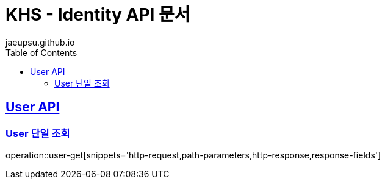= KHS - Identity API 문서
jaeupsu.github.io
:doctype: book
:icons: front
:source-highlighter: highlightjs
:toc: left
:toclevels: 2
:sectlinks:

[[User-API]]
== User API

[[User-단일-조회]]
=== User 단일 조회
operation::user-get[snippets='http-request,path-parameters,http-response,response-fields']
